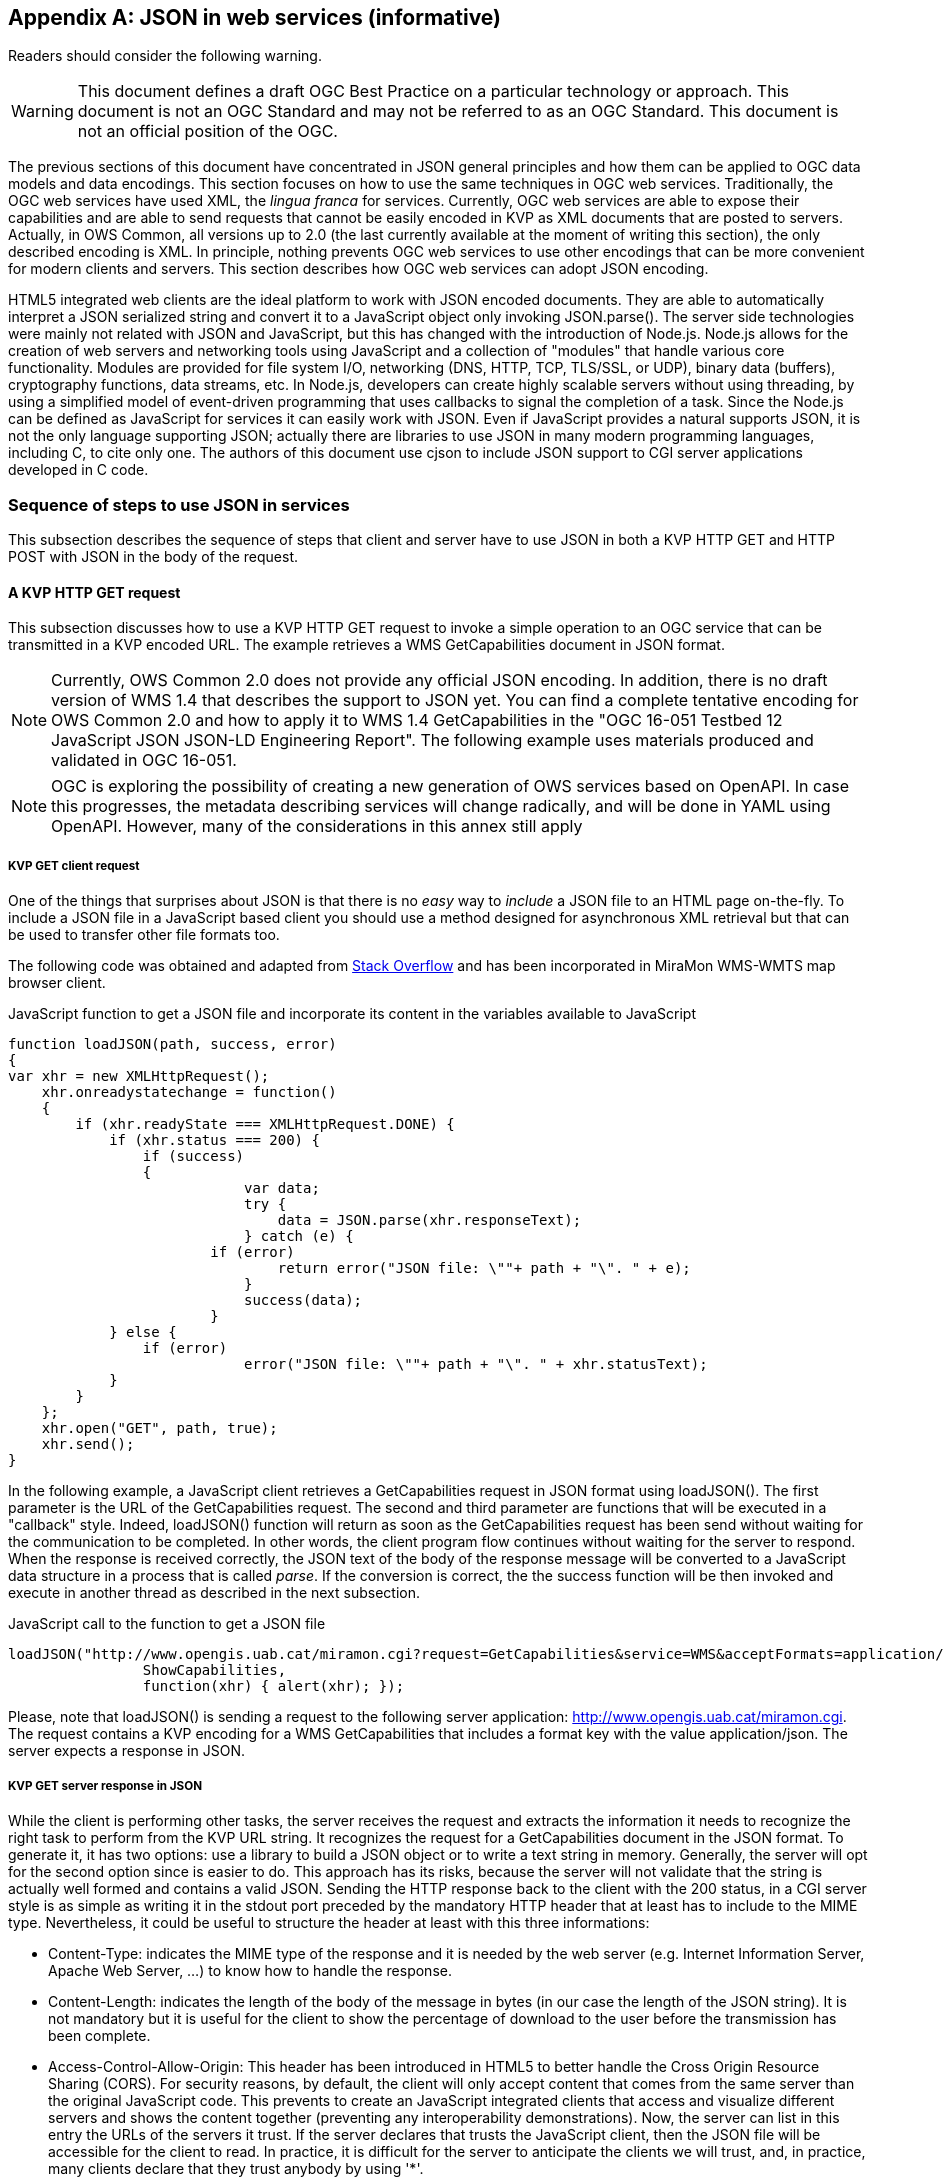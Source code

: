[appendix]
== JSON in web services (informative)

//-------Remove after TC approval-------

Readers should consider the following warning.

WARNING: This document defines a draft OGC Best Practice on a particular technology or approach. This document is not an OGC Standard and may not be referred to as an OGC Standard. This document is not an official position of the OGC.

//----------------------------------------

The previous sections of this document have concentrated in JSON general principles and how them can be applied to OGC data models and data encodings. This section focuses on how to use the same techniques in OGC web services. Traditionally, the OGC web services have used XML, the _lingua franca_ for services. Currently, OGC web services are able to expose their capabilities and are able to send requests that cannot be easily encoded in KVP as XML documents that are posted to servers. Actually, in OWS Common, all versions up to 2.0 (the last currently available at the moment of writing this section), the only described encoding is XML. In principle, nothing prevents OGC web services to use other encodings that can be more convenient for modern clients and servers. This section describes how OGC web services can adopt JSON encoding.

HTML5 integrated web clients are the ideal platform to work with JSON encoded documents. They are able to automatically interpret a JSON serialized string and convert it to a JavaScript object only invoking JSON.parse(). The server side technologies were mainly not related with JSON and JavaScript, but this has changed with the introduction of Node.js. Node.js allows for the creation of web servers and networking tools using JavaScript and a collection of "modules" that handle various core functionality. Modules are provided for file system I/O, networking (DNS, HTTP, TCP, TLS/SSL, or UDP), binary data (buffers), cryptography functions, data streams, etc. In Node.js, developers can create highly scalable servers without using threading, by using a simplified model of event-driven programming that uses callbacks to signal the completion of a task. Since the Node.js can be defined as JavaScript for services it can easily work with JSON. Even if JavaScript provides a natural supports JSON, it is not the only language supporting JSON; actually there are libraries to use JSON in many modern programming languages, including C, to cite only one. The authors of this document use cjson to include JSON support to CGI server applications developed in C code.

=== Sequence of steps to use JSON in services
This subsection describes the sequence of steps that client and server have to use JSON in both a KVP HTTP GET and HTTP POST with JSON in the body of the request.

==== A KVP HTTP GET request

This subsection discusses how to use a KVP HTTP GET request to invoke a simple operation to an OGC service that can be transmitted in a KVP encoded URL. The example retrieves a WMS GetCapabilities document in JSON format.

[NOTE]
Currently, OWS Common 2.0 does not provide any official JSON encoding. In addition, there is no draft version of WMS 1.4 that describes the support to JSON yet. You can find a complete tentative encoding for OWS Common 2.0 and how to apply it to WMS 1.4 GetCapabilities in the "OGC 16-051 Testbed 12 JavaScript JSON JSON-LD Engineering Report". The following example uses materials produced and validated in OGC 16-051.

[NOTE]
 OGC is exploring the possibility of creating a new generation of OWS services based on OpenAPI. In case this progresses, the metadata describing services will change radically, and will be done in YAML using OpenAPI. However, many of the considerations in this annex still apply

[[KVP_GET_client_request]]
===== KVP GET client request
One of the things that surprises about JSON is that there is no _easy_ way to _include_ a JSON file to an HTML page on-the-fly. To include a JSON file in a JavaScript based client you should use a method designed for asynchronous XML retrieval but that can be used to transfer other file formats too.

The following code was obtained and adapted from  http://stackoverflow.com/questions/9838812/how-can-i-open-a-json-file-in-javascript-without-jquery[Stack Overflow] and has been incorporated in MiraMon WMS-WMTS map browser client.

.JavaScript function to get a JSON file and incorporate its content in the variables available to JavaScript
[source,javascript]
----
function loadJSON(path, success, error)
{
var xhr = new XMLHttpRequest();
    xhr.onreadystatechange = function()
    {
        if (xhr.readyState === XMLHttpRequest.DONE) {
            if (xhr.status === 200) {
                if (success)
                {
        		    var data;
        		    try {
        		    	data = JSON.parse(xhr.responseText);
        		    } catch (e) {
                        if (error)
            		        return error("JSON file: \""+ path + "\". " + e);
        		    }
        		    success(data);
        		}
            } else {
                if (error)
		            error("JSON file: \""+ path + "\". " + xhr.statusText);
            }
        }
    };
    xhr.open("GET", path, true);
    xhr.send();
}
----

In the following example, a JavaScript client retrieves a GetCapabilities request in JSON format using loadJSON(). The first parameter is the URL of the GetCapabilities request. The second and third parameter are functions that will be executed in a "callback" style. Indeed, loadJSON() function will return as soon as the GetCapabilities request has been send without waiting for the communication to be completed. In other words, the client program flow continues without waiting for the server to respond. When the response is received correctly, the JSON text of the body of the response message will be converted to a JavaScript data structure in a process that is called _parse_. If the conversion is correct, the the success function will be then invoked and execute in another thread as described in the next subsection.

.JavaScript call to the function to get a JSON file
[source,javascript]
----
loadJSON("http://www.opengis.uab.cat/miramon.cgi?request=GetCapabilities&service=WMS&acceptFormats=application/json",
		ShowCapabilities,
		function(xhr) { alert(xhr); });
----

Please, note that loadJSON() is sending a request to the following server application: http://www.opengis.uab.cat/miramon.cgi. The request contains a KVP encoding for a WMS GetCapabilities that includes a format key with the value application/json. The server expects a response in JSON.

[[HTTP_Server_response]]
===== KVP GET server response in JSON
While the client is performing other tasks, the server receives the request and extracts the information it needs to recognize the right task to perform from the KVP URL string. It recognizes the request for a GetCapabilities document in the JSON format. To generate it, it has two options: use a library to build a JSON object or to write a text string in memory. Generally, the server will opt for the second option since is easier to do. This approach has its risks, because the server will not validate that the string is actually well formed and contains a valid JSON. Sending the HTTP response back to the client with the 200 status, in a CGI server style is as simple as writing it in the stdout port preceded by the mandatory HTTP header that at least has to include to the MIME type. Nevertheless, it could be useful to structure the header at least with this three informations:

* Content-Type: indicates the MIME type of the response and it is needed by the web server (e.g. Internet Information Server, Apache Web Server, ...) to know how to handle the response.
* Content-Length: indicates the length of the body of the message in bytes (in our case the length of the JSON string). It is not mandatory but it is useful for the client to show the percentage of download to the user before the transmission has been complete.
* Access-Control-Allow-Origin: This header has been introduced in HTML5 to better handle the Cross Origin Resource Sharing (CORS). For security reasons, by default, the client will only accept content that comes from the same server than the original JavaScript code. This prevents to create an JavaScript integrated clients that access and visualize different servers and shows the content together (preventing any interoperability demonstrations). Now, the server can list in this entry the URLs of the servers it trust. If the server declares that trusts the JavaScript client, then the JSON file will be accessible for the client to read. In practice, it is difficult for the server to anticipate the clients we will trust, and, in practice, many clients declare that they trust anybody by using '*'.

.Server response of a JSON file containing the description of the capabilities document (fragment)
[source,JSON]
----
Content-Type: application/json
Content-Length: 1456
Access-Control-Allow-Origin: *

{
 	"type": "WMSServiceMetadata",
	"version": "1.4",
	"updateSequence": "a",
	"serviceIdentification": {
		"type": "ServiceIdentification",
		"serviceType": {
			"type": "Code",
			"code": "WMS"
		},
		"serviceTypeVersion": ["1.4"],
		"title": [{"type": "LanguageString", "value": "WMS service", "lang": "en-en"}],
		"keywords": [{"type": "Keywords", "keyword": [{"type": "LanguageString", "value": "service", "lang": "en-en"}]}]
	},
	"serviceProvider": {
		"type": "ServiceProvider",
		"providerName": "CREAF",
    "...": "..."
  }
}
----

When the response is received by the client, either the function in the second parameter or the function in the third parameter will be executed depending on the success or failure of the request.

In the following example we demonstrate how the _capabilities_ variable already has the same structure as the JSON document received.

.JavaScript callback function that will process a successfully received and parsed JSON file
[source,javascript]
----
function ShowCapabilities(capabilities)
{
	if (capabilities.version!="1.4" ||
	    capabilities.serviceIdentification.serviceType.code!="WMS")
	    alert("This is not a compatible WMS JSON server");
	alert("The provider name is: " +
	    capabilities.serviceProvider.providerName);
}
----

==== KVP GET server exception in JSON
OWS Common defines the exception messages and HTTP status codes for a response to a request that cannot be processed by a server. The content of the message exception is also defined in XML but it can be easily translated to an equivalent JSON encoding. In the following example, the server will return a HTTP status 400 (Bad request) and in the body will include a more precise description of the reason for not succeeding in providing a response (actually, there are two reasons in the example).

.Example of an exception report encoded in JSON (equivalent to the one in section 8.5 of OWS Common 2.0)
[source,JSON]
----
{
    "type": "ExceptionReport",
    "version": "1.0.0",
    "lang": "en",
    "exception": [{
        "type": "Exception",
        "exceptionCode": "MissingParameterValue",
        "exceptionText": "Service parameter missing",
        "locator": "service"
    },{
        "type": "Exception",
        "exceptionCode": "InvalidParameterValue",
        "exceptionText": "Version number not supported",
        "locator": "version"
    }]
}
----

[NOTE]
====
Modifications on the error handling part of the function loadJSON() could be required to better inform the user with the content of the exception report.
====

==== A JSON HTTP POST request

This subsection discusses how to use a HTTP POST request to invoke an operation to an OGC service. This is particularly useful when the content to be sent to the server is too long to embed it in a KVP URL. The example sends a WMS GetFeatureInfo request as a JSON file an expects also a JSON document as a response.

[NOTE]
====
GetFeatureInfo is normally sent to the server as KVP URL. In this example we use the POST version for illustration purposes.
====

===== HTTP POST client request
The following code was obtained and adapted from  http://stackoverflow.com/questions/24468459/sending-a-json-to-server-and-retrieving-a-json-in-return-without-jquery[Stack Overflow] but have not been tested in the MiraMon WMS-WMTS client yet.

.JavaScript callback function that will send a JSON document in a POST operation
[source,javascript]
----
function POSTandLoadJSON(path, body, success, error)
{
var xhr = new XMLHttpRequest();
var body_string;
    xhr.onreadystatechange = function()
    {
        if (xhr.readyState === XMLHttpRequest.DONE) {
            if (xhr.status === 200) {
                if (success)
		{
		    var data;
		    try {
		    	data = JSON.parse(xhr.responseText);
		    } catch (e) {
                if (error)
    		        return error("JSON file: \""+ path + "\". " + e);
		    }
		    success(data);
		}
            } else {
                if (error)
		            error("JSON file: \""+ path + "\". " + xhr.statusText);
            }
        }
    };
    xhr.open("POST", path, true);
    xhr.setRequestHeader("Content-type", "application/json");
    body_string=JSON.stringify(body);
    xhr.send(body_string);
}
----

The first thing that is needed is to create a JavaScript data structure that can be converted to a JSON string (a process called _stringify_). We are going exemplify this by proposing a data structure for a WMS GetFeatureInfo request.

[NOTE]
====
The data structure in the example shows how a GetFeatureInfo could look like in JSON and POST. The proposed syntax is not based on any data model resulting from a standardization discussion but from a reasonable guess on how it could look like.
====

.GetFeatureInfo request data structure in JSON
[source,javascript]
----
getFeatureInfoRequest={
    "StyledLayerList": [{
        "NamedLayer": {
            "Identifier": "Rivers"
        }
    }],
    "Output": {
        "Size": {
            "Width": 1024,
            "Height": 512
        },
        "Format": "image/jpeg",
        "Transparent": false
    },
    "BoundingBox": {
        "crs": "http://www.opengis.net/gml/srs/epsg.xml#4326",
        "LowerCorner": [-180.0, -90.0],
        "UpperCorner": [180.0, 90.0]
    },
    "QueryLayerList": [{
        "QueryLayer": {
            "Identifier": "Rivers"
        }
    }],
    "InfoFormat": "text/html",
    "PointInMap": {
        "I": 30,
        "J": 20
    },
    "Exceptions": "text/xml"
};
----

Having both the server URL and the JavaScript data structure we can now send the POST request to the server using the POSTandLoadJSON() function presented before.

.GetFeatureInfo request data structure in JSON
[source,javascript]
----
POSTandLoadJSON("www.opengis.uab.cat/miramon.cgi",
		getFeatureInfoRequest,
		ShowGetFeatureInfo,
		function(xhr) { alert(xhr); });

function ShowGetFeatureInfo(getFeatureInfo)
{
    //Put here the code to show the data in the
    //same way as the ShowCapabilities does.
    //Normally you will interprete the getFeatureInfo
    //data structure and create a string that will be send to
    //a division with innerHTML
}

----

The server receives the JSON file and extracts the information it needs and continues with the sequence explained in  <<HTTP_Server_response>>.

==== Cross Origin Resource Sharing security considerations

The Cross Origin Resource Sharing (CORS) is a security issue that appears when a JavaScript code coming from a server requests information to another service that is in another domain. In this case, the default behavior is to deny access, except if the requested server (the server that is going to respond) specifically authorizes reading the data to the server that generated the code for the client that is making the request.

In <<HTTP_Server_response>>, we already have described the issue of CORS in HTTP GET requests and the need for the server that is responding with a JSON string to include "Access-Control-Allow-Origin" in the headers, allowing the origin server to merge data with the requested server. In practice the server is granting the client the right to access the JSON responded data.

In implementing POST requests and responses that require CORS, we have discovered that the situation is not so simple. The a https://www.html5rocks.com/en/tutorials/cors/[HTMP5Rocks CORS tutorial (Handling a not-so-simple request)] page describes the issue quite well.

To prevent the client to send unnecessary or sensible information to a server that will not grant access to the JSON data to the client, a "preflight" request is going to be formulated. This is invisible to the JavaScript client code but the server side (the OGC web server) needs to know it and needs to deal with it.

[[CORS_flow_in_POST_request]]
.CORS flow in case of a POST request
image::images/cors_flow.png[]

The browser (not the JavaScript code) will issue a _preflight_ request, that is normally an OPTIONS request. The server needs to be prepared for a request like this:

[source.text]
----
OPTIONS HTTP/1.1
Origin: http://client.bob.com
Access-Control-Request-Method: PUT
...
----

Then, the server need to respond a message that will contain only headers (no body) saying that it will support the requested method (and some others) to the requested server origin (and my be some others).

[source.text]
----
Access-Control-Allow-Origin: http://client.bob.com
Access-Control-Allow-Methods: GET, POST, PUT
...
----

Now that the web browser is convinced that the POST request will be accepted, it will issue it. Note that if the server does not respond correctly the OPTIONS request, the POST request will not be formulated and the POSTandLoadJSON() will receive and error and will trigger the error function.

==== Avoiding CORS with JSONP
JSON and XML are subjected to CORS considerations but, for the moment, the inclusion of .js code is not. In practice this means that HTML developers can include JavaScript code coming from different servers. The JSONP trick takes advantage of this approach by using a JavaScript code to contain a JSON file that it is assigned to a variable or as a function parameter that is included directly as a <script>. It is possible to dynamically add a new <script> section to a HTML5 document.

[NOTE]
This method is not recommended due to security and interoperability considerations. The JavaScript that should include JSON could eventually include any additional code that could result in unexpected results. In addition, it provides and ad-hoc solution using a pre-agreed variable name or function name that client and server should agree, reducing chances for interoperability. It is included here only for completeness.
